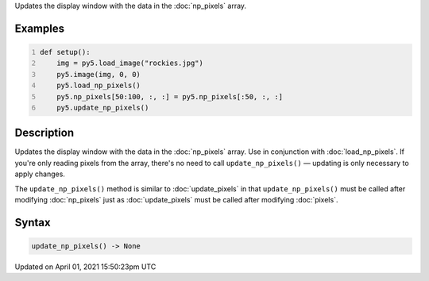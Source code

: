 .. title: update_np_pixels()
.. slug: update_np_pixels
.. date: 2021-04-01 15:50:23 UTC+00:00
.. tags:
.. category:
.. link:
.. description: py5 update_np_pixels() documentation
.. type: text

Updates the display window with the data in the :doc:`np_pixels` array.

Examples
========

.. raw:: html

    <div class="example-table">

.. raw:: html

    <div class="example-row"><div class="example-cell-image">

.. image:: /images/reference/Sketch_update_np_pixels_0.png
    :alt: example picture for update_np_pixels()

.. raw:: html

    </div><div class="example-cell-code">

.. code:: python
    :number-lines:

    def setup():
        img = py5.load_image("rockies.jpg")
        py5.image(img, 0, 0)
        py5.load_np_pixels()
        py5.np_pixels[50:100, :, :] = py5.np_pixels[:50, :, :]
        py5.update_np_pixels()

.. raw:: html

    </div></div>

.. raw:: html

    </div>

Description
===========

Updates the display window with the data in the :doc:`np_pixels` array. Use in conjunction with :doc:`load_np_pixels`. If you're only reading pixels from the array, there's no need to call ``update_np_pixels()`` — updating is only necessary to apply changes.

The ``update_np_pixels()`` method is similar to :doc:`update_pixels` in that ``update_np_pixels()`` must be called after modifying :doc:`np_pixels` just as :doc:`update_pixels` must be called after modifying :doc:`pixels`.

Syntax
======

.. code:: python

    update_np_pixels() -> None

Updated on April 01, 2021 15:50:23pm UTC

